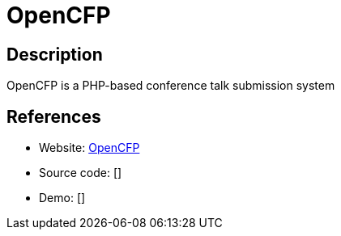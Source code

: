 = OpenCFP

:Name:          OpenCFP
:Language:      OpenCFP
:License:       MIT
:Topic:         Conference Management
:Category:      
:Subcategory:   

// END-OF-HEADER. DO NOT MODIFY OR DELETE THIS LINE

== Description

OpenCFP is a PHP-based conference talk submission system

== References

* Website: https://github.com/opencfp/opencfp[OpenCFP]
* Source code: []
* Demo: []
